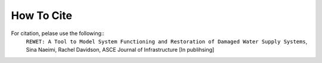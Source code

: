 How To Cite
###########

For citation, pelase use the following::
    ``REWET: A Tool to Model System Functioning and Restoration of Damaged Water Supply Systems``, Sina Naeimi, Rachel Davidson, ASCE Journal of Infrastructure [In publihsing]